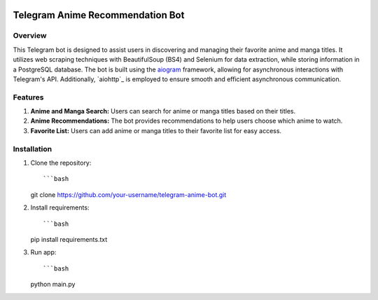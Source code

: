 .. image:: https://img.shields.io/pypi/pyversions/aiogram.svg?style=flat-square
    :target: https://pypi.python.org/pypi/aiogram
    :alt: Supported python versions

.. image:: https://img.shields.io/badge/dynamic/json?color=blue&logo=telegram&label=Telegram%20Bot%20API&query=%24.api.version&url=https%3A%2F%2Fraw.githubusercontent.com%2Faiogram%2Faiogram%2Fdev-3.x%2F.butcher%2Fschema%2Fschema.json&style=flat-square
    :target: https://core.telegram.org/bots/api
    :alt: Telegram Bot API

Telegram Anime Recommendation Bot
=================================

Overview
--------

This Telegram bot is designed to assist users in discovering and managing their favorite anime and manga titles. It utilizes web scraping techniques with BeautifulSoup (BS4) and Selenium for data extraction, while storing information in a PostgreSQL database. The bot is built using the `aiogram <https://docs.aiogram.dev/>`_ framework, allowing for asynchronous interactions with Telegram's API. Additionally, `aiohttp`_ is employed to ensure smooth and efficient asynchronous communication.

Features
--------

1. **Anime and Manga Search:** Users can search for anime or manga titles based on their titles.

2. **Anime Recommendations:** The bot provides recommendations to help users choose which anime to watch.

3. **Favorite List:** Users can add anime or manga titles to their favorite list for easy access.

Installation
------------

1. Clone the repository::

   ```bash
   git clone https://github.com/your-username/telegram-anime-bot.git

2. Install requirements::

   ```bash
   pip install requirements.txt

3. Run app::

   ```bash
   python main.py